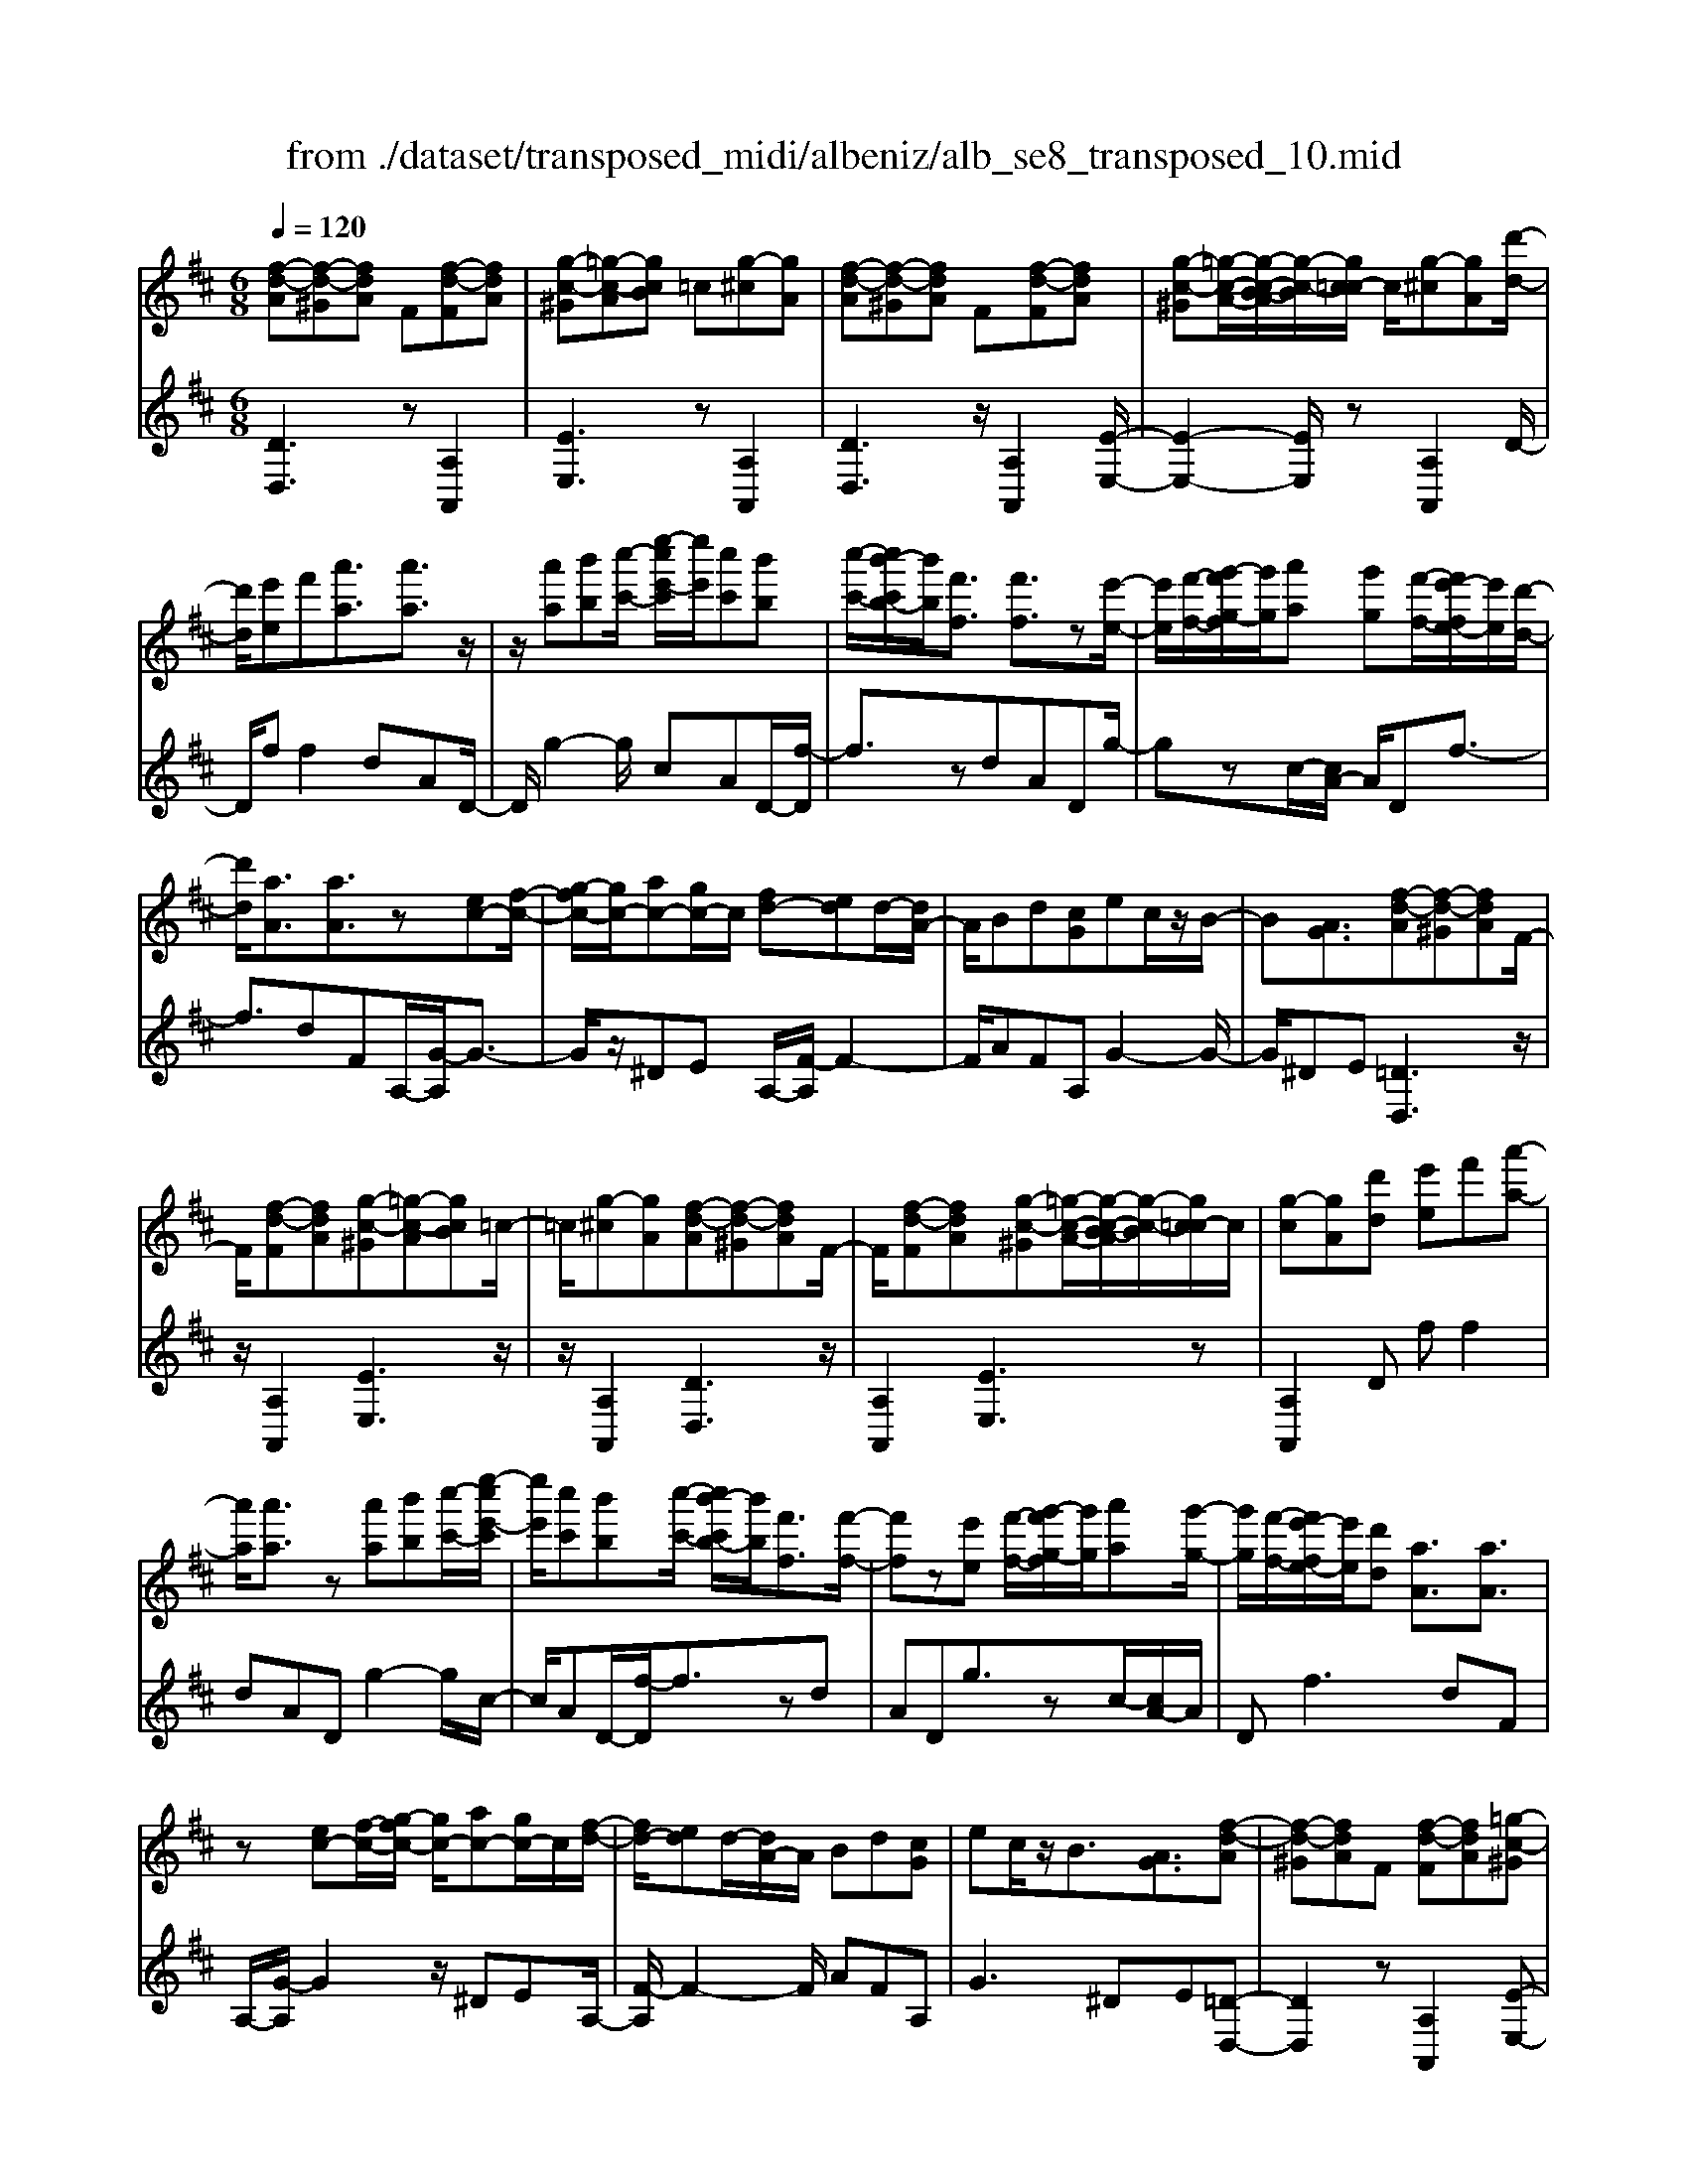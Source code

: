 X: 1
T: from ./dataset/transposed_midi/albeniz/alb_se8_transposed_10.mid
M: 6/8
L: 1/8
Q:1/4=120
K:D % 2 sharps
V:1
%%MIDI program 0
[f-d-A][f-d-^G][fdA] F[f-d-F][fdA]| \
[g-c-^G][=g-c-A][gcB] =c[g-^c][gA]| \
[f-d-A][f-d-^G][fdA] F[f-d-F][fdA]| \
[g-c-^G][=g-c-A-]/2[g-c-B-A]/2[g-c-B]/2[gc=c-]/2 c/2[g-^c][gA][d'-d-]/2|
[d'd]/2[e'e]f'[a'a]3/2[a'a]3/2z/2| \
z/2[a'a][b'b][c''-c'-]/2 [e''-c''e'-c']/2[e''e']/2[c''c'][b'b]| \
[c''-c'-]/2[c''b'-c'b-]/2[b'b]/2[f'f]3/2 [f'f]3/2z[e'-e-]/2| \
[e'e]/2[f'-f-]/2[g'-f'g-f]/2[g'g]/2[a'a] [g'g][f'-f-]/2[f'e'-fe-]/2[e'e]/2[d'-d-]/2|
[d'd]/2[aA]3/2[aA]3/2z[ec-][f-c-]/2| \
[g-fc-]/2[gc-]/2[ac-][gc-]/2c/2 [fd-][ed]d/2-[dA-]/2| \
A/2Bd[cG]ec/2z/2B/2-| \
B[AG]3/2[f-d-A][f-d-^G][fdA]F/2-|
F/2[f-d-F][fdA][g-c-^G][=g-c-A][gcB]=c/2-| \
=c/2[g-^c][gA][f-d-A][f-d-^G][fdA]F/2-| \
F/2[f-d-F][fdA][g-c-^G][=g-c-A-]/2[g-c-B-A]/2[g-c-B]/2[gc=c-]/2c/2| \
[g-c][gA][d'd] [e'e]f'[a'-a-]|
[a'a]/2[a'a]3/2z [a'a][b'b][c''-c'-]/2[e''-c''e'-c']/2| \
[e''e']/2[c''c'][b'b][c''-c'-]/2 [c''b'-c'b-]/2[b'b]/2[f'f]3/2[f'-f-]/2| \
[f'f]z[e'e] [f'-f-]/2[g'-f'g-f]/2[g'g]/2[a'a][g'-g-]/2| \
[g'g]/2[f'-f-]/2[f'e'-fe-]/2[e'e]/2[d'd] [aA]3/2[aA]3/2|
z[ec-][f-c-]/2[g-fc-]/2 [gc-]/2[ac-][gc-]/2c/2[f-d-]/2| \
[fd-]/2[ed]d/2-[dA-]/2A/2 Bd[cG]| \
ec/2z/2B3/2[AG]3/2[f-d-A]| \
[f-d-^G][fdA]F [f-d-F][fdA][=g-c-^G]|
[g-c-A][gcB]=c [g-^c][gA][f-d-A]| \
[f-d-^G][fdA]F [f-d-F][fdA][=g-c-^G]| \
[g-c-A-]/2[g-c-B-A]/2[g-c-B]/2[gc=c-]/2c/2[g-^c][gA][d'd][e'-e-]/2| \
[e'e]/2f'[a'a]3z[a'-a-]/2|
[a'a]/2[b'b][=c''-c'-]/2[e''-c''e'-c']/2[e''e']/2 [c''c'][b'b][a'-a-]/2[a'd'-ad-]/2| \
[d'd]/2[d'd][e'e]2z[f'-f-]/2[g'-f'g-f]/2[g'g]/2| \
[a'a][d''d'][b'-b-]/2[b'a'-ba-]/2 [a'a]/2[g'g][d'd][d'-d-]/2| \
[d'd]/2[g'-g-]2[g'g]/2 [b'-g'-d'-b-]2[b'g'd'b]/2[d''-b'-g'-d'-]/2|
[d''b'g'd']3/2z[d'-d-]2[d'd]/2[g'-g-]| \
[g'g]3/2z/2[^a'-g'-d'-a-]2[a'g'd'a]/2[d''-a'-g'-d'-]3/2| \
[d''^a'g'd'][d'd][e'e] f'[=a'a]3/2[a'-a-]/2| \
[a'a]z/2[a'a][b'b][c''c'][e''-e'-]/2[e''c''-e'c'-]/2[c''c']/2|
[b'b][c''c'][b'-b-]/2[b'f'-bf-]/2 [f'f][f'f]3/2z/2| \
z/2[a'a][b'b][a'-a-]/2 [a'g'-ag-]/2[g'g]/2[f'f][e'e]| \
[f'-f-]/2[g'-f'g-f]/2[g'g]/2[d''d']3/2 [b'b]3/2z[b'-b-]/2| \
[b'b]/2[d''-d'-]/2[d''b'-d'b-]/2[b'b]/2[g'g] [f'f][e'-e-]/2[f'-e'f-e]/2[f'f]/2[g'-g-]/2|
[g'g]/2[c''c']3/2[b'-b-]2[b'b]/2[^d'd][e'-e-]/2| \
[e'e]/2[g'g]3/2[f'f]2[f-d-A][f-d-^G]| \
[fdA]F[f-d-F] [fdA][g-c-^G][=g-c-A]| \
[gcB]=c[g-^c] [gA][f-d-A][f-d-^G]|
[fdA]F[f-d-F] [fdA][g-c-^G-]/2[=g-c-A-^G]/2[=g-c-A]/2[g-c-B-]/2| \
[g-c-B]/2[gc=c-]/2c/2[g-^c][gA][d'd][e'e]f'/2-| \
f'/2[a'a]3/2[a'a]3/2z[a'a][b'-b-]/2| \
[b'b]/2[c''-c'-]/2[e''-c''e'-c']/2[e''e']/2[c''c'] [b'b][c''-c'-]/2[c''b'-c'b-]/2[b'b]/2[f'-f-]/2|
[f'f][f'f]3/2z[e'e][f'-f-]/2[g'-f'g-f]/2[g'g]/2| \
[a'a][g'g][f'-f-]/2[f'e'-fe-]/2 [e'e]/2[d'd][aA]3/2| \
[aA]3/2z[ec-][f-c-]/2[g-fc-]/2[gc-]/2[ac-]| \
[gc-]/2c/2[fd-][ed] d/2-[dA-]/2A/2Bd/2-|
d/2[cG]ec/2 z/2B3/2[A-G-]| \
[AG]/2[d'd][e'e]f'[a'a]3/2[a'-a-]| \
[a'a]/2z[a'a][b'-b-]/2 [c''-b'c'-b]/2[c''c']/2[e''e'][c''c']| \
[b'-b-]/2[c''-b'c'-b]/2[c''c']/2[b'b][f'f]3/2[f'f]3/2z/2|
z/2[e'-e-]/2[f'-e'f-e]/2[f'f]/2[g'g] [a'a][g'-g-]/2[g'f'-gf-]/2[f'f]/2[e'-e-]/2| \
[e'e]/2[d'd][aA]3/2 [aA]3/2z[e-c-]/2| \
[f-ec-]/2[fc-]/2[gc-][ac-] [gc-]/2c/2[fd-][e-d-]/2[ed-d]/2| \
d/2ABd[cG]ec/2|
z/2B3/2[AG]3/2[f-d-A][f-d-^G][f-d-A-]/2| \
[fdA]/2F[f-d-F][fdA][g-c-^G][=g-c-A][g-c-B-]/2| \
[gcB]/2=c[g-^c][gA][f-d-A][f-d-^G][f-d-A-]/2| \
[fdA]/2F[f-d-F][fdA][g-c-^G][=g-c-A-]/2[g-c-B-A]/2[g-c-B]/2|
[gc=c-]/2c/2[g-^c][gA] [f-d-A][f-d-^G][fdA]| \
F[f-d-F][fdA] [f-d-A][f-d-^G][f-d-A-]| \
[fdA]/2F-[f-d-F-F]/2[f-d-F] [fdA]3/2[f-d-F-]3/2| \
[f-d-F-]6|
[fdF]2z3[d'-^a-]| \
[d'-^a-]4[d'a]3/2=c'/2-| \
=c'/2d'^d'z/2 =f'a'g'| \
[d'-^a-]6|
[d'^a]/2=c'd'^d'=f'g'd'/2-| \
^d'/2=d'z/2=c' ^ag=a| \
^a[=c'g]d' z/2c'^d'=f'/2-| \
=f'/2^d'z/2[g'-=d'-^a-g-]4|
[g'-d'-^a-g-]2[g'd'ag]/2d'3-d'/2-| \
d'3- d'/2[d'-^a-]2[d'-a-]/2| \
[d'^a]4=c'd'| \
^d'=f'a' g'z/2[=d'-^a-]3/2|
[d'-^a-]4[d'-a-]/2[d'=c'-a]/2c'/2d'/2-| \
d'/2z/2^d'=f' g'd'=d'| \
=c'^ag z/2=a^a[c'-g-]/2| \
[=c'g]/2d'c'^d'z/2=f'd'|
[g'-d'-^a-g-]6| \
[g'd'^ag]/2z4z3/2| \
za/2d'4-d'/2-| \
d'2z =c'd'^d'|
=f'g'a/2d'3-d'/2-| \
d'3 za=c'/2[c'^a]/2| \
^a=ag fga| \
z/2d'e'f'[g'^a]d'=c'/2|
^a/2[=c'a-]/2a/2=az/2 g/2-[gf-]/2[d'-f-]2| \
[d'-f-]4[d'f]/2[g-c-]3/2| \
[g-c-]4[gc][d'-a]/2d'/2-| \
d'4-d'3/2z/2|
z/2=c'z/2d' ^d'=f'g'| \
[d'-a]/2d'4-d'3/2-| \
d'/2za=c'/2>^a/2[c'a-]/2a/2=az/2| \
gfg ad'e'|
f'z/2[g'^a]d'=c'/2>a/2[c'a-]/2a/2=a/2-| \
a/2g/2>f/2d'4-d'/2-| \
d'6-| \
d'2-d'/2z/2 [d'-^a-]3|
[d'-^a-]3 [d'a]/2=c'd'^d'/2-| \
^d'/2=f'a'g'[=d'-^a-]2[d'-a-]/2| \
[d'^a]4=c'd'| \
^d'=f'g' d'z/2=d'=c'/2-|
=c'/2^ag=a^az/2[c'g]| \
d'=c'^d' =f'z/2d'[g'-=d'-^a-g-]/2| \
[g'-d'-^a-g-]4[g'-d'-a-g][g'd'a]| \
^a=ag z/2d^AG/2-|
G/2[g-d-^A][g-d-=A][g-d-]/2 [gd^A]GA| \
d[g-d-^A][g-d-=A] [g-d-]/2[gd^A]GA/2-| \
^A/2d[g-d-A][g-d-=A][g-d-]/2[gd^A]G| \
^Ad[g-d-A] [g-d-=A][g-d-]/2[gd^A]G/2-|
G^A-[d-A]/2d3/2[f-d-=A][f-d-]/2[f-d-^G-]/2| \
[f-d-^G]/2[fdA]FAz/2d[f-d-A]| \
[f-d-^G][f-d-A][fdF-]/2F/2 Adz/2[b-=g-c-]/2| \
[bgc]/2[agc][bgc][agc][bgc][agc][b'-g'-c'-]/2|
[b'g'c']/2[a'g'c'][b'g'c'][a'g'c'][b'g'c'][a'g'c'][f-d-A-]/2| \
[f-d-A]/2[f-d-^G][fdA]Fz/2[f-d-F][fdA]| \
[g-c-^G][=g-c-A][gcB] =c[g-^c][gA]| \
[f-d-A][f-d-^G][fdA] F[f-d-F][fdA]|
[g-c-^G][=g-c-A][gcB] =c[g-^c][gA]| \
[d'd][e'e]f' [a'a]3/2[a'a]3/2| \
z[a'a][b'-b-]/2[c''-b'c'-b]/2 [c''c']/2[e''e'][c''c'][b'-b-]/2| \
[c''-b'c'-b]/2[c''c']/2[b'b][f'f]3/2[f'f]3/2z/2[e'-e-]/2|
[e'e]/2[f'f][g'g][a'-a-]/2 [a'g'-ag-]/2[g'g]/2[f'f][e'e]| \
[d'-d-]/2[d'a-dA-]/2[aA][aA]3/2z[ec-][f-c-]/2| \
[fc-]/2[gc-][a-c-]/2[agc-]/2c/2 [fd-][ed]d| \
ABd [c-G-]/2[e-cG]/2e/2c/2z/2B/2-|
B[AG]3/2[f-d-A][f-d-^G][fdA]F/2-| \
F/2[f-d-F][fdA][g-c-^G][=g-c-A][gcB]=c/2-| \
=c/2[g-^c][gA][f-d-A][f-d-^G][fdA]F/2-| \
F/2[f-d-F][fdA][g-c-^G][=g-c-A-]/2[g-c-B-A]/2[g-c-B]/2[gc=c-]/2c/2|
[g-c][gA]z/2[d'd][e'-e-]/2[f'-e'e]/2f'/2[a'-a-]| \
[a'a]2z [a'a][b'b][=c''-c'-]/2[e''-c''e'-c']/2| \
[e''e']/2[=c''c'][b'b][a'-a-]/2 [a'd'-ad-]/2[d'd]/2[d'd][e'-e-]| \
[e'e]z[f'-f-]/2[g'-f'g-f]/2 [g'g]/2[a'a][d''d'][b'-b-]/2|
[b'a'-ba-]/2[a'a]/2[g'g][d'd] [d'd][g'-g-]2| \
[g'g]/2[b'-g'-d'-b-]2[b'g'd'b]/2 [d''b'g'd']2z| \
[d'-d-]2[d'd]/2[g'-g-]2[g'g]/2z/2[^a'-g'-d'-a-]/2| \
[^a'g'd'a]2[d''-a'-g'-d'-]2[d''a'g'd']/2[d'd][e'-e-]/2|
[e'e]/2[f'f][a'a]3/2 [a'a]3/2z[a'-a-]/2| \
[b'-a'b-a]/2[b'b]/2[c''c'][e''-e'-]/2[e''c''-e'c'-]/2 [c''c']/2[b'b][c''c'][b'-b-]/2| \
[b'f'-bf-]/2[f'f][f'f]3/2 z[a'a][b'b]| \
[a'-a-]/2[a'g'-ag-]/2[g'g]/2[f'f][e'e][f'-f-]/2[g'-f'g-f]/2[g'g]/2[d''-d'-]|
[d''d']/2[b'b]3/2z [b'b][d''-d'-]/2[d''b'-d'b-]/2[b'b]/2[g'-g-]/2| \
[g'g]/2[f'f][e'-e-]/2[f'-e'f-e]/2[f'f]/2 [g'g][c''c']3/2[b'-b-]/2| \
[b'b]2[^d'd] [e'e][g'g]3/2[f'-f-]/2| \
[f'f]3/2[f-d-A][f-d-^G][fdA]F[f-d-F-]/2|
[f-d-F]/2[fdA][g-c-^G][=g-c-A][gcB]=c[g-^c-]/2| \
[g-c]/2[gA][f-d-A][f-d-^G][fdA]F[f-d-F-]/2| \
[f-d-F]/2[fdA][g-c-^G-]/2[=g-c-A-^G]/2[=g-c-A]/2 [g-c-B][gc=c-]/2c/2[g-^c]| \
[gA][d'd][e'e] f'[a'a]3/2[a'-a-]/2|
[a'a]z[a'a] [b'b][c''-c'-]/2[e''-c''e'-c']/2[e''e']/2[c''-c'-]/2| \
[c''c']/2[b'b][c''-c'-]/2[c''b'-c'b-]/2[b'b]/2 [f'f]3/2[f'f]3/2| \
z[e'e][f'-f-]/2[g'-f'g-f]/2 [g'g]/2[a'a][g'g][f'-f-]/2| \
[f'e'-fe-]/2[e'e]/2[d'd][aA]3/2[aA]3/2z|
[ec-][f-c-]/2[g-fc-]/2[gc-]/2[ac-][gc-]/2c/2[fd-][e-d-]/2| \
[ed]/2d/2-[dA-]/2A/2B d[cG]e| \
c/2z/2B3/2[AG]3/2[d'd][e'e]| \
f'[a'a]3/2[a'a]3/2z[a'a]|
[b'-b-]/2[c''-b'c'-b]/2[c''c']/2[e''e'][c''c'][b'-b-]/2[c''-b'c'-b]/2[c''c']/2[b'b]| \
[f'f]3/2[f'f]3/2 z[e'-e-]/2[f'-e'f-e]/2[f'f]/2[g'-g-]/2| \
[g'g]/2[a'a][g'-g-]/2[g'f'-gf-]/2[f'f]/2 [e'e][d'd][a-A-]| \
[aA]/2[aA]3/2z [e-c-]/2[f-ec-]/2[fc-]/2[gc-][a-c-]/2|
[ac-]/2[gc-]/2c/2[fd-][e-d-]/2 [ed-d]/2d/2AB| \
d[cG]e c/2z/2B3/2[A-G-]/2| \
[AG][f-d-A][f-d-^G] [fdA]F[f-d-F]| \
[fdA][g-c-^G][=g-c-A] [gcB]=c[g-^c]|
[g-A-]/2[gf-d-A-A]/2[f-d-A]/2[f-d-^G][fdA]F[f-d-F][f-d-A-]/2| \
[fdA]/2[g-c-^G][=g-c-A][gcB]=c[g-^c][g-A-]/2| \
[gA]/2[f-d-A][f-d-^G][fdA]F[f-d-F][f-d-A-]/2| \
[fdA]/2[f-d-A][f-d-^G][f-d-A][fd]/2F-[f-d-F-F]/2[f-d-F-]/2|
[f-d-F]/2[fdA]2[f-d-F-]3[f-d-F-]/2| \
[f-d-F-]4[f-d-F-]3/2[d''-f'-d'-fdF]/2| \
[d''-f'-d'-]2[d''f'd']/2z/2 [d'''-a''-f''-d''-]3|[d'''a''f''d'']3 
V:2
%%clef treble
%%MIDI program 0
[DD,]3 z[A,A,,]2| \
[EE,]3 z[A,A,,]2| \
[DD,]3 z/2[A,A,,]2[E-E,-]/2| \
[E-E,-]2[EE,]/2z[A,A,,]2D/2-|
D/2ff2dAD/2-| \
D/2g2-g/2 cAD/2-[f-D]/2| \
f3/2zdADg/2-| \
gzc/2-[cA-]/2 A/2Df3/2-|
f3/2dFA,/2-[G-A,]/2G3/2-| \
G/2z/2^DE A,/2-[F-A,]/2F2-| \
F/2AFA,G2-G/2-| \
G/2^DE[=DD,]3z/2|
z/2[A,A,,]2[EE,]3z/2| \
z/2[A,A,,]2[DD,]3z/2| \
[A,A,,]2[EE,]3z| \
[A,A,,]2D ff2|
dAD g2-g/2c/2-| \
c/2AD/2-[f-D]/2f3/2zd| \
ADg3/2zc/2-[cA-]/2A/2| \
Df2>d2F|
A,/2-[G-A,]/2G2 z/2^DEA,/2-| \
[F-A,]/2F2-F/2 AFA,| \
G2>^D2E[=D-D,-]| \
[DD,]2z [A,A,,]2[E-E,-]|
[EE,]2z/2[A,A,,]2[D-D,-]3/2| \
[DD,]3/2z[A,A,,]2[E-E,-]3/2| \
[EE,]3/2z[A,A,,]2Df/2-| \
f/2f2dADg/2-|
g2=c A/2-[AD-]/2D/2f3/2-| \
fz/2=c/2-[cA-]/2A/2 Dc2-| \
=c/2FDG,B2-B/2| \
GDG, d2-d/2B/2-|
B/2GG,/2-[^A-G,]/2A2z/2G| \
DG,/2-[d-G,]/2d2z/2^AG/2-| \
G/2A,ff2dA/2-| \
A/2A,g2-g/2cA|
D/2-[f-D]/2f3/2zdAB,/2-| \
B,/2=c2-c/2 B^dE,/2-[=d-E,]/2| \
d2-d/2EdA,G/2-| \
G2E d/2-[dA,-]/2A,/2d3/2-|
d3/2AgA,/2-[F-A,]/2F/2G| \
B3/2z/2A3/2-[AD-D,-]/2[D-D,-]2| \
[DD,]/2z[A,A,,]2[E-E,-]2[E-E,-]/2| \
[EE,]/2z[A,A,,]2[D-D,-]2[D-D,-]/2|
[DD,]/2z[A,A,,]2[E-E,-]2[E-E,-]/2| \
[EE,]/2z/2[A,A,,]2 z/2Dff/2-| \
f-[fd-]/2d/2A Eg2-| \
g/2z/2c/2-[cA-]/2A/2Df2z/2|
dAE g3/2zc/2-| \
c/2AD/2-[f-D]/2f2-f/2d| \
FA,G2-G/2^DE/2-| \
E/2A,F2-F/2-[A-F]/2A/2F|
A,G2>^D2E| \
Dff2dA| \
Eg2- g/2cAD/2-| \
[f-D]/2f3/2z dAE|
g3/2zcA/2-[AD-]/2D/2f-| \
f2d FA,G-| \
G3/2^DEA,F3/2-| \
F-[A-F]/2A/2F A,G2-|
G^DE [=DD,]3| \
z[A,A,,]2 [EE,]3| \
z[A,A,,]2 [DD,]3| \
z/2[A,A,,]2[EE,]3z/2|
z/2[A,A,,]2[DD,]3z/2| \
z/2[A,A,,]2[D-D,-]3[DD,]/2| \
z[A,A,,]3[D-D,-]2| \
[D-D,-]6|
[DD,]3/2z3G,D/2-| \
D/2Gz/2^A =cd[g-^d-]| \
[g-^d-]4[gd]3/2G,/2-| \
G,/2DG^A=cd[g-^d-]/2|
[g^d]6| \
G,DG ^Az/2=cd/2-| \
d/2[^d-G-]4[d-G-]3/2| \
[^dG]G,z/2=DG^A=c/2-|
=c/2dz/2[f-c-]4| \
[f=c]3 G,DG| \
^A=cd [g-^d-]3| \
[g-^d-]3 [gd]/2G,=DG/2-|
G/2^Az/2=c d[g-^d-]2| \
[g-^d-]4[gdG,-]/2G,/2z/2=D/2-| \
D/2G^A=cd[^d-G-]3/2| \
[^d-G-]4[dG]z/2G,/2-|
G,/2DG^A=cz/2d| \
gd=c ^Az/2=AG/2-| \
G/2D,A,Dz/2FA| \
d[g-^d-A-]4[g-d-A-]|
[g^dA]3/2=D,A,DFA/2-| \
A/2z/2d/2-[dA-D-]/2[^d-=c-A-=D-]4| \
[^d-=c-A=D]3/2[^dc]/2[=d-D,]/2d/2 z/2^A=AF/2-| \
F/2CDG,Cz/2D|
FG^A D,^G,z/2=A,/2-| \
A,/2DFA^Az/2G| \
^D^A,G, D,z/2=D,=A,/2-| \
A,/2DFAz/2d[g-^d-A-]|
[g-^d-A-]4[gdA]3/2=D,/2-| \
D,/2A,DFAd[^d-=c-A-=D-]/2| \
[^d-=c-A-=D-]4[^dcA=D-]3/2D/2| \
[d-D,]/2d/2^A=A z/2FCD/2-|
D/2G,CDFGz/2| \
^AD,^G, =A,DF| \
z/2A=c^A=AFz/2| \
^D=DG, DGz/2^A/2-|
^A/2=cd[g-^d-]3[g-d-]/2| \
[g^d]3 G,=DG| \
^A=cd [g-^d-]3| \
[g-^d-]3 [gd]/2G,=DG/2-|
G/2^Az/2=c d[^d-G-]2| \
[^d-G-]4[dG]/2G,z/2| \
DG^A dgz| \
z6|
[D-E,-]6| \
[DE,]/2^a4-a3/2-| \
^a[A,-E,-]4[A,-E,-]| \
[^A,E,]3/2a4-a/2-|
^a3- a/2[=A,-A,,-]2[A,-A,,-]/2| \
[A,A,,]4a2-| \
a4-a/2[A,-A,,-]3/2| \
[A,A,,]3/2e'/2a'3[A-A,-]|
[AA,]2[a''-e'']/2a''2-a''/2[D-D,-]| \
[DD,]2z3/2[A,A,,]2[E-E,-]/2| \
[E-E,-]2[EE,]/2z[A,A,,]2[D-D,-]/2| \
[D-D,-]2[DD,]/2z[A,A,,]2[E-E,-]/2|
[E-E,-]2[EE,]/2z/2 [A,A,,]2z/2D/2-| \
D/2f/2-[f-f]/2f3/2 dAD| \
g2-g/2cADf/2-| \
f3/2z/2d ADg-|
g/2zcAD/2-[f-D]/2f3/2-| \
fdF A,G2-| \
G/2^DEA,F2-F/2-| \
[A-F]/2A/2FA, G3|
^DE[=DD,]3z| \
[A,A,,]2[EE,]3z| \
[A,A,,]2[DD,]3z/2[A,-A,,-]/2| \
[A,A,,]3/2[EE,]3z[A,-A,,-]/2|
[A,A,,]3/2Dff2d/2-| \
d/2ADg2-g/2=c| \
AD/2-[f-D]/2f2z/2=cA/2-| \
A/2D/2-[=c-D]/2c2z/2F/2-[FD-]/2D/2G,/2-|
G,/2B2-B/2 GDG,| \
d2-d/2BGG,^A/2-| \
^A2G DG,d-| \
d3/2^AGz/2=A,f/2-[f-f]/2|
f3/2dAA,g3/2-| \
gcA Df2| \
z/2dAB,=c2-c/2| \
B^dE,/2-[=d-E,]/2 d2-d/2E/2-|
E/2dA,G2-G/2F| \
d/2-[dA,-]/2A,/2d2>A2g/2-| \
g/2A,/2-[F-A,]/2F/2G B3/2z/2A-| \
A[DD,]3z[A,-A,,-]|
[A,A,,][EE,]3z/2[A,-A,,-]3/2| \
[A,A,,]/2[DD,]3z[A,-A,,-]3/2| \
[A,A,,]/2[EE,]3z[A,-A,,-]3/2| \
[A,A,,]/2Dff2dA/2-|
A/2Dg2-g/2cA| \
D/2-[f-D]/2f3/2zdAD/2-| \
D/2g3/2z cA/2-[AD-]/2D/2f/2-| \
f2-f/2dFA,G/2-|
G2^D EA,F-| \
F3/2-[A-F]/2A/2FA,G3/2-| \
G3/2^DE=Dff/2-| \
f3/2dADg3/2-|
gcA/2-[AD-]/2 D/2f2z/2| \
z/2dAD/2- [g-D]/2g3/2z| \
c/2-[cA-]/2A/2Df2-f/2-[fd-]/2d/2| \
FA,2<G2^D/2-[E-D]/2|
E/2A,F2>A2F/2-| \
F/2A,/2-[G-A,]/2G2-G/2^DE| \
[DD,]3 z[A,A,,]2| \
[EE,]3 z[A,A,,]2|
[DD,]3 z/2[A,A,,]2[E-E,-]/2| \
[E-E,-]2[EE,]/2z[A,A,,]2[D-D,-]/2| \
[D-D,-]2[DD,]/2z[A,A,,]2[D-D,-]/2| \
[DD,]3 z[A,-A,,-]2|
[A,A,,]3/2[D-D,-]4[D-D,-]/2| \
[D-D,-]4[D-D,-]/2[d-D-DD,]/2[d-D-]| \
[dD]3/2z/2[D-D,-]4|[DD,]2
